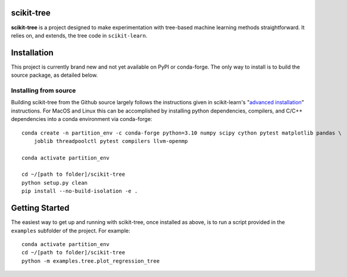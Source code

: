 .. -*- mode: rst -*-

scikit-tree
------------

**scikit-tree** is a project designed to make experimentation with tree-based machine learning methods straightforward. 
It relies on, and extends, the tree code in ``scikit-learn``.

Installation
------------

This project is currently brand new and not yet available on PyPI or conda-forge. 
The only way to install is to build the source package, as detailed below.

Installing from source
~~~~~~~~~~~~~~~~~~~~~~

Building scikit-tree from the Github source largely follows the instructions given in scikit-learn's 
"`advanced installation <https://scikit-learn.org/stable/developers/advanced_installation.html#platform-specific-instructions>`_" 
instructions. For MacOS and Linux this can be accomplished by installing python dependencies, compilers, and C/C++ dependencies into 
a conda environment via conda-forge::

    conda create -n partition_env -c conda-forge python=3.10 numpy scipy cython pytest matplotlib pandas \
        joblib threadpoolctl pytest compilers llvm-openmp
    
    conda activate partition_env
    
    cd ~/[path to folder]/scikit-tree
    python setup.py clean
    pip install --no-build-isolation -e .


Getting Started
---------------

The easiest way to get up and running with scikit-tree, once installed as above, is to run a script provided in the ``examples`` subfolder of the project. For example::

    conda activate partition_env
    cd ~/[path to folder]/scikit-tree
    python -m examples.tree.plot_regression_tree

